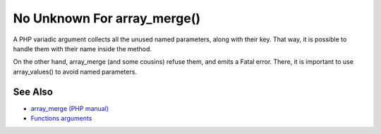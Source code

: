 .. _no-unknown-for-array_merge():

No Unknown For array_merge()
----------------------------

.. meta::
	:description:
		No Unknown For array_merge(): A PHP variadic argument collects all the unused named parameters, along with their key.
	:twitter:card: summary_large_image
	:twitter:site: @exakat
	:twitter:title: No Unknown For array_merge()
	:twitter:description: No Unknown For array_merge(): A PHP variadic argument collects all the unused named parameters, along with their key
	:twitter:creator: @exakat
	:twitter:image:src: https://php-tips.readthedocs.io/en/latest/_images/no_unknown_for_array_merge.png
	:og:image: https://php-tips.readthedocs.io/en/latest/_images/no_unknown_for_array_merge.png
	:og:title: No Unknown For array_merge()
	:og:type: article
	:og:description: A PHP variadic argument collects all the unused named parameters, along with their key
	:og:url: https://php-tips.readthedocs.io/en/latest/tips/no_unknown_for_array_merge.html
	:og:locale: en

.. raw:: html

	<script type="application/ld+json">{"@context":"https:\/\/schema.org","@graph":[{"@type":"WebPage","@id":"https:\/\/php-tips.readthedocs.io\/en\/latest\/tips\/no_unknown_for_array_merge.html","url":"https:\/\/php-tips.readthedocs.io\/en\/latest\/tips\/no_unknown_for_array_merge.html","name":"No Unknown For array_merge()","isPartOf":{"@id":"https:\/\/www.exakat.io\/"},"datePublished":"Mon, 18 Mar 2024 05:43:56 +0000","dateModified":"Mon, 18 Mar 2024 05:43:56 +0000","description":"A PHP variadic argument collects all the unused named parameters, along with their key","inLanguage":"en-US","potentialAction":[{"@type":"ReadAction","target":["https:\/\/php-tips.readthedocs.io\/en\/latest\/tips\/no_unknown_for_array_merge.html"]}]},{"@type":"WebSite","@id":"https:\/\/www.exakat.io\/","url":"https:\/\/www.exakat.io\/","name":"Exakat","description":"Smart PHP static analysis","inLanguage":"en-US"}]}</script>

A PHP variadic argument collects all the unused named parameters, along with their key.  That way, it is possible to handle them with their name inside the method.

On the other hand, array_merge (and some cousins) refuse them, and emits a Fatal error. There, it is important to use array_values() to avoid named parameters.

.. image:: ../images/no_unknown_for_array_merge.png

See Also
________

* `array_merge (PHP manual) <hhttps://www.php.net/array_merge>`_
* `Functions arguments <https://www.php.net/manual/en/functions.arguments.php>`_

